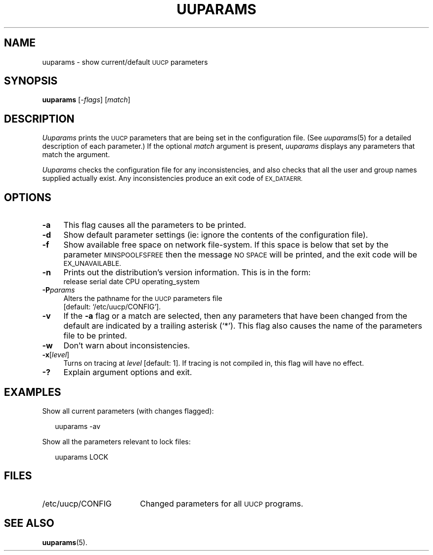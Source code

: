 .\"
.V= $Id: uuparams.8,v 1.2 1994/01/31 01:27:11 donn Exp $
.\"
.ds S1 UUPARAMS
.ds S2 \fIUuparams\fP
.ds S3 \fIuuparams\fP
.ds S4 UUCP
.ds S5 \s-1UUCP\s0
.ds S6 uuparams
.TH \*(S1 8 "\*(V)" "\*(S4"
.nh
.SH NAME
uuparams \- show current/default \*(S5 parameters
.SH SYNOPSIS
.BI \*(S6
.RI [\- flags ]
.RI [ match ]
.SH DESCRIPTION
\*(S2
prints the \*(S5 parameters that are being set in the configuration file.
(See
.IR uuparams (5)
for a detailed description of each parameter.)
If the optional
.I match
argument is present,
\*(S3 displays any parameters that match the argument.
.PP
\*(S2
checks the configuration file for any inconsistencies,
and also checks that all the user and group names supplied actually exist.
Any inconsistencies produce an exit code of
.SM EX_DATAERR.
.SH OPTIONS
.if n .ds tw 4
.if t .ds tw \w'\fB\-P\fP\fIparams\fPX'u
.TP "\*(tw"
.BI \-a
This flag causes all the parameters to be printed.
.TP
.BI \-d
Show default parameter settings
(ie: ignore the contents of the configuration file).
.TP
.BI \-f
Show available free space on network file-system.
If this space is below that set by the parameter
.SM MINSPOOLFSFREE
then the message
.SM "NO SPACE"
will be printed, and the exit code will be
.SM EX_UNAVAILABLE.
.TP
.BI \-n
Prints out the distribution's version information.
This is in the form:
.br
.if t .ft CW
release serial date CPU operating_system
.if t .ft
.TP
.BI \-P params
Alters the pathname for the
.SM UUCP
parameters file
.br
[default:
.if t \f(CW/etc/uucp/CONFIG\fP\c
.if n `/etc/uucp/CONFIG'\c
].
.TP
.BI \-v
If the \fB\-a\fP flag or a match are selected,
then any parameters that have been changed from the default
are indicated by a trailing asterisk (`*').
This flag also causes the name of the parameters file to be printed.
.TP
.BI \-w
Don't warn about inconsistencies.
.TP
.BI \-x \fR[\fPlevel\fR]\fP
Turns on tracing at
.I level
[default: 1].
If tracing is not compiled in,
this flag will have no effect.
.TP
.BI \-?
Explain argument options and exit.
.SH EXAMPLES
Show all current parameters (with changes flagged):
.PP
.RS 2
.ft CW
\*(S6 -av
.ft
.RE
.PP
Show all the parameters relevant to lock files:
.PP
.RS 2
.ft CW
\*(S6 LOCK
.ft
.RE
.SH FILES
.PD 0
.TP "\w'\f(CW/etc/uucp/CONFIG\fPXX'u"
\f(CW/etc/uucp/CONFIG\fP
Changed parameters for all \*(S5 programs.
.PD
.SH "SEE ALSO"
.BR uuparams (5).
